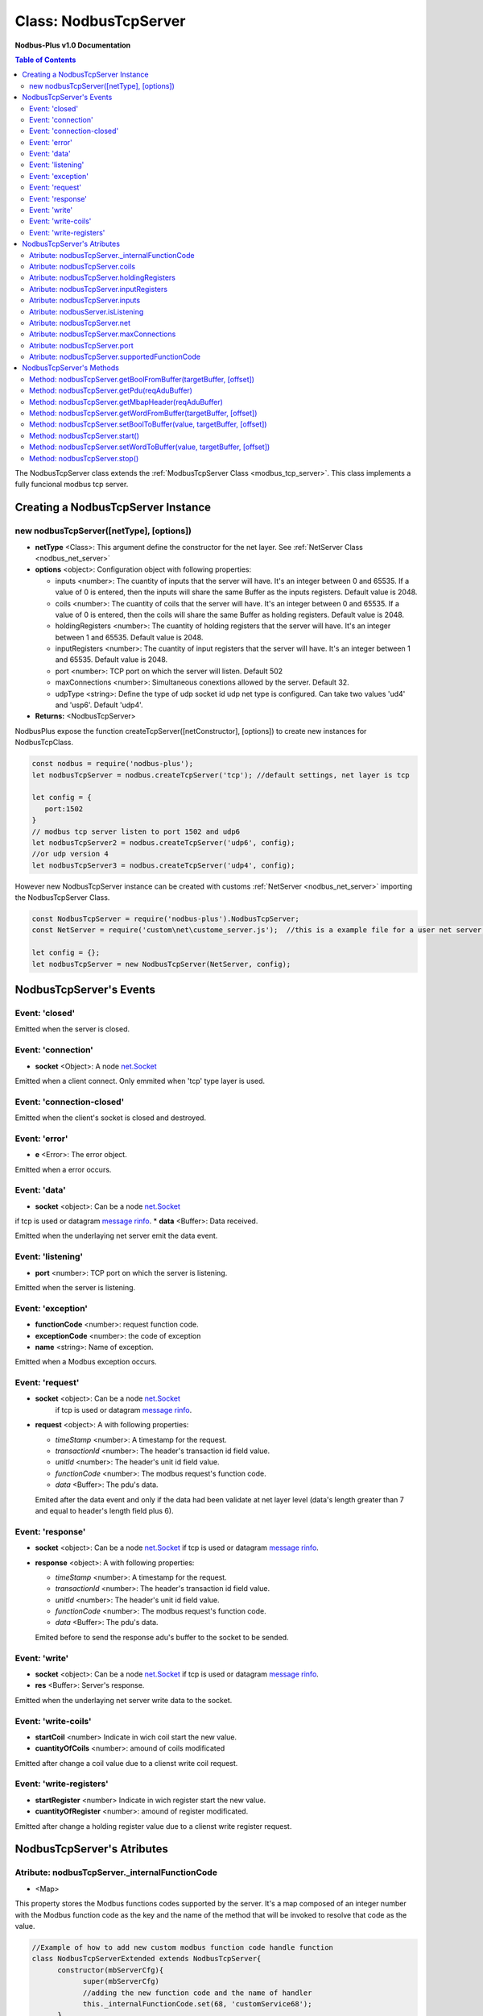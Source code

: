 .. _nodbus_tcp_server:

===========================
Class: NodbusTcpServer
===========================

**Nodbus-Plus v1.0 Documentation**

.. contents:: Table of Contents
   :depth: 3

       

The NodbusTcpServer class extends the :ref:`ModbusTcpServer Class <modbus_tcp_server>`. This class implements a fully funcional modbus tcp server.

Creating a NodbusTcpServer Instance
====================================

new nodbusTcpServer([netType], [options])
------------------------------------------

* **netType** <Class>: This argument define the constructor for the net layer. See :ref:`NetServer Class <nodbus_net_server>`

* **options** <object>: Configuration object with following properties:

  * inputs <number>: The cuantity of inputs that the server will have. It's an integer between 0 and 65535. If a value of 0 is entered, then the inputs will share the same Buffer as the inputs registers. Default value is 2048.

  * coils <number>: The cuantity of coils that the server will have. It's an integer between 0 and 65535. If a value of 0 is entered, then the coils will share the same Buffer as holding registers. Default value is 2048.

  * holdingRegisters <number>: The cuantity of holding registers that the server will have. It's an integer between 1 and 65535. Default value is 2048.
  
  * inputRegisters <number>: The cuantity of input registers that the server will have. It's an integer between 1 and 65535. Default value is 2048.

  * port <number>: TCP port on which the server will listen. Default 502

  * maxConnections <number>: Simultaneous conextions allowed by the server. Default 32.  

  * udpType <string>: Define the type of udp socket id udp net type is configured. Can take two values 'ud4' and 'usp6'. Default 'udp4'.

* **Returns:** <NodbusTcpServer>

NodbusPlus expose the function createTcpServer([netConstructor], [options]) to create new instances for NodbusTcpClass.

.. code-block:: javascript

      const nodbus = require('nodbus-plus');
      let nodbusTcpServer = nodbus.createTcpServer('tcp'); //default settings, net layer is tcp

      let config = {
         port:1502
      }
      // modbus tcp server listen to port 1502 and udp6
      let nodbusTcpServer2 = nodbus.createTcpServer('udp6', config); 
      //or udp version 4
      let nodbusTcpServer3 = nodbus.createTcpServer('udp4', config); 

However new NodbusTcpServer instance can be created with customs :ref:`NetServer <nodbus_net_server>` importing the NodbusTcpServer Class.

.. code-block:: javascript

      const NodbusTcpServer = require('nodbus-plus').NodbusTcpServer;
      const NetServer = require('custom\net\custome_server.js');  //this is a example file for a user net server, it do not exist on nodbus-plus library

      let config = {};
      let nodbusTcpServer = new NodbusTcpServer(NetServer, config);

     

NodbusTcpServer's Events
=========================


Event: 'closed'
----------------

Emitted when the server is closed.


Event: 'connection'
-------------------

* **socket** <Object>: A node `net.Socket <https://nodejs.org/api/net.html#class-netsocket>`_

Emitted when a client connect. Only emmited when 'tcp' type layer is used.


Event: 'connection-closed'
---------------------------

Emitted when the client's socket is closed and destroyed.


Event: 'error'
--------------

* **e** <Error>: The error object.

Emitted when a error occurs.


Event: 'data'
---------------------

* **socket** <object>: Can be a node `net.Socket <https://nodejs.org/api/net.html#class-netsocket>`_  
if tcp is used or datagram `message rinfo <https://nodejs.org/api/dgram.html#event-message>`_.
* **data** <Buffer>: Data received.

Emitted when the underlaying net server emit the data event.


Event: 'listening'
------------------

* **port** <number>: TCP port on which the server is listening.

Emitted when the server is listening.


Event: 'exception'
---------------------

* **functionCode** <number>: request function code.
* **exceptionCode** <number>: the code of exception
* **name** <string>: Name of exception.

.. raw:: html

  <table>
      <tr>
         <th>Code</th>
         <th>Name</th>
         <th>Meaning</th>
      </tr>
   <tr>
         <td>01</td>
         <td>ILLEGAL FUNCTION</td>
         <td>The function code received in the query is not an allowable action for the server.</td>
   </tr>
   <tr>
         <td>02</td>
         <td>ILLEGAL DATA ADDRESS</td>
         <td>The data address received in the query is not an allowable address for the server.</td>
   </tr>
   <tr>
         <td>03</td>
         <td>ILLEGAL DATA VALUE</td>
         <td>A value contained in the query data field is not an allowable value for server</td>
   </tr>
   <tr>
         <td>04</td>
         <td>SLAVE DEVICE FAILURE</td>
         <td>An unrecoverable error occurred while the server was attempting to perform the requested action.</td>
   </tr>
    <tr>
         <td>05</td>
         <td>ACKNOWLEDGE</td>
         <td>The server (or slave) has accepted the request and is processing it, but a long duration of time will be required to do so.
               This response is returned to prevent a timeout error from occurringin the client (or master).</td>
   </tr>
   <tr>
         <td>06</td>
         <td>SLAVE DEVICE BUSY</td>
         <td>Specialized use in conjunction with programming commands. The server (or slave) is engaged in processing a long–duration program command.</td>
   </tr>
   <tr>
         <td>08</td>
         <td>MEMORY PARITY ERROR</td>
         <td>Specialized use in conjunction with function codes 20 and 21 and reference type 6, to indicate that the extended file area failed to pass a consistency check.</td>
   </tr>
   <tr>
         <td>0A</td>
         <td>GATEWAY PATH UNAVAILABLE</td>
         <td>Specialized use in conjunction with gateways, indicates that the gateway was unable to allocate an internal communication path from the input port to the output port for processing the request.
            Usually means that the gateway is misconfigured or overloaded.</td>
   </tr>
   <tr>
         <td>0B</td>
         <td>GATEWAY TARGET DEVICE FAILED TO RESPOND</td>
         <td>Specialized use in conjunction with gateways, indicates that no response was obtained from the target device. Usually means that the device is not present on the network.</td>
   </tr>
   </table> 

Emitted when a Modbus exception occurs.


Event: 'request'
----------------

* **socket** <object>: Can be a node `net.Socket <https://nodejs.org/api/net.html#class-netsocket>`_  
    if tcp is used or datagram `message rinfo <https://nodejs.org/api/dgram.html#event-message>`_. 
* **request** <object>: A with following properties:

  * *timeStamp* <number>: A timestamp for the request. 

  * *transactionId* <number>: The header's transaction id field value.

  * *unitId* <number>: The header's unit id field value.

  * *functionCode* <number>: The modbus request's function code.

  * *data* <Buffer>: The pdu's data.

  Emited after the data event and only if the data had been validate at net layer level (data's length greater than 7 and equal to header's length field plus 6).


Event: 'response'
----------------

* **socket** <object>: Can be a node `net.Socket <https://nodejs.org/api/net.html#class-netsocket>`_  if tcp is used or datagram `message rinfo <https://nodejs.org/api/dgram.html#event-message>`_. 

* **response** <object>: A with following properties:

  * *timeStamp* <number>: A timestamp for the request.
  
  * *transactionId* <number>: The header's transaction id field value.

  * *unitId* <number>: The header's unit id field value.

  * *functionCode* <number>: The modbus request's function code.

  * *data* <Buffer>: The pdu's data.

  Emited before to send the response adu's buffer to the socket to be sended.


Event: 'write'
---------------------

* **socket** <object>: Can be a node `net.Socket <https://nodejs.org/api/net.html#class-netsocket>`_  if tcp is used or datagram `message rinfo <https://nodejs.org/api/dgram.html#event-message>`_.
* **res** <Buffer>: Server's response.

Emitted when the underlaying net server write data to the socket.


Event: 'write-coils'
--------------

* **startCoil** <number> Indicate in wich coil start the new value. 
* **cuantityOfCoils** <number>: amound of coils modificated  

Emitted after change a coil value due to a clienst write coil request.


Event: 'write-registers'
--------------

* **startRegister** <number> Indicate in wich register start the new value. 
* **cuantityOfRegister** <number>: amound of register modificated.  

Emitted after change a holding register value due to a clienst write register request. 


NodbusTcpServer's Atributes
===========================


Atribute: nodbusTcpServer._internalFunctionCode
--------------------------------------------

* <Map>

This property stores the Modbus functions codes supported by the server. 
It's a map composed of an integer number with the Modbus function code as the key and the name of the method that will be invoked to resolve that code as the value.

.. code-block:: javascript

      //Example of how to add new custom modbus function code handle function
      class NodbusTcpServerExtended extends NodbusTcpServer{
            constructor(mbServerCfg){
                  super(mbServerCfg)
                  //adding the new function code and the name of handler
                  this._internalFunctionCode.set(68, 'customService68');
            }
            //New method to handle function code 68. receive a buffer with pdu data as argument.
            customService68(pduReqData){
                  let resp = Buffer.alloc(2);
                  resp[0] = 68;
                  resp[1] = pduReqData[0];
                  return resp
            }
      }
      


Atribute: nodbusTcpServer.coils
-------------------------------

* <Buffer>

This property is a Buffer that store the servers' digital coils. The byte 0 store the coils 0 to 7, byte 1 store coils 8-15 and so on.

To read and write digital values to the buffer, the modbus server provides the methods :ref:`getBoolFromBuffer <Method: nodbusTcpServer.getBoolFromBuffer(targetBuffer, [offset])>` 
and :ref:`setBooltoBuffer method <Method: nodbusTcpServer.setBoolToBuffer(value, targetBuffer, [offset])>`.



Atribute: nodbusTcpServer.holdingRegisters
-------------------------------------------

* <Buffer>

This property is a Buffer that store the servers' holding registers.
The Modbus protocol specifies the order in which bytes are sent and receive. Modbus Plus uses a big-endian encoding to send the content of 16-bit registers.
This means that byte[0] of the register will be considered the MSB and byte[1] the LSB. 

Each register starts at the even byte of the buffer.Therefore, register 0 starts at byte 0 and occupies bytes 0 and 1, register 1 starts at byte 2 and occupies bytes 2 and 3, and so on.

To read or write values in the registers, you can use the buffer's methods (see Node.js documentation), but it is recommended to use the 
:ref:`getWordFromBuffer method <Method: nodbusTcpServer.getWordFromBuffer(targetBuffer, [offset])>` and 
the :ref:`setWordtoBuffer method <Method: nodbusTcpServer.setWordToBuffer(value, targetBuffer, [offset])>`.


Atribute: nodbusTcpServer.inputRegisters
------------------------------------------

* <Buffer>

This property is a Buffer that store the servers' input registers.
The Modbus protocol specifies the order in which bytes are sent and receive. Modbus Plus uses a big-endian encoding to send the content of 16-bit registers.
This means that byte[0] of the register will be considered the MSB and byte[1] the LSB. 

Each register starts at the even byte of the buffer.Therefore, register 0 starts at byte 0 and occupies bytes 0 and 1, register 1 starts at byte 2 and occupies bytes 2 and 3, and so on.

To read or write values in the registers, you can use the buffer's methods (see Node.js documentation), but it is recommended to use the 
:ref:`getWordFromBuffer method <Method: nodbusTcpServer.getWordFromBuffer(targetBuffer, [offset])>` and 
the :ref:`setWordtoBuffer method <Method: nodbusTcpServer.setWordToBuffer(value, targetBuffer, [offset])>`.


Atribute: nodbusTcpServer.inputs
---------------------------------

* <Buffer>

This property is a Buffer that store the servers' digital inputs. The byte 0 store the inputs 0 to 7, byte 1 store inputs 8-15 and so on.

To read and write digital values to the buffer, the modbus server provides the methods :ref:`getBoolFromBuffer <Method: nodbusTcpServer.getBoolFromBuffer(targetBuffer, [offset])>`
and :ref:`setBooltoBuffer method <Method: nodbusTcpServer.setBoolToBuffer(value, targetBuffer, [offset])>`.



Atribute: nodbusServer.isListening
--------------------------------------------

* <boolean>

A getter that return the listening status.
      

Atribute: nodbusTcpServer.net
--------------------------------------------

* <Object>

A instance of a NetServer Class. See :ref:`NetServer Class <nodbus_net_server>`.


Atribute: nodbusTcpServer.maxConnections
--------------------------------------------

* <number>

Max number of simultaneous connections allowed by the server.


Atribute: nodbusTcpServer.port
--------------------------------------------

* <number>

TCP port on which the server will listen.

Atribute: nodbusTcpServer.supportedFunctionCode
------------------------------------------------

* <iterator>

This is a getter that return an iterator object trhough nodbusTcpServer._internalFunctionCode keys. It's the same that call nodbusTcpServer._internalFunctionCode.keys().

.. code-block:: javascript

      //Example of getting all suported function code.       
      for(const functionCode of nodbusTcpServer.supportedFunctionCode){
         console.log(functionCode)
      }



NodbusTcpServer's Methods
=========================

See :ref:`ModbusTcpServer Class Methods <modbus_tcp_server_methods>` for all base class inherited methods.

Method: nodbusTcpServer.getBoolFromBuffer(targetBuffer, [offset])
--------------------------------------------------------------

* **targetBuffer** <Buffer>: Buffer with the objetive boolean value to read.
* **offset** <number>: A number with value's offset inside the buffer.
* **Return** <boolean>: value.


This method read a boolean value inside a buffer. The buffer's first byte store the 0-7 boolean values's offset. Example:

.. code-block:: javascript

      nodbusTcpServer.inputs[0] = 0x44  //first byte 0100 0100
      nodbusTcpServer.coils[1] =  0x55 //second byte 0101 0101

      nodbusTcpServer.getBoolFromBuffer(nodbusTcpServer.inputs, 6) //return 1
      nodbusTcpServer.getBoolFromBuffer(nodbusTcpServer.coils, 5) //return 0


Method: nodbusTcpServer.getPdu(reqAduBuffer)
----------------------------------------------

* **reqAduBuffer** <Buffer>: adu buffer containing the header and pdu.
* **Return** <Buffer>: buffer with the pdu.

This method return the pdu part of a modbus tcp adu.


Method: nodbusTcpServer.getMbapHeader(reqAduBuffer)
---------------------------------------------------

* **reqAduBuffer** <Buffer>: adu buffer containing the header and pdu.
* **Return** <Buffer>: buffer with the header.

This method return the header part of a modbus tcp adu.


Method: nodbusTcpServer.getWordFromBuffer(targetBuffer, [offset])
--------------------------------------------------------------

* **targetBuffer** <Buffer>: Buffer with the objetive 16 bits register to read.
* **offset** <number>: A number with register's offset inside the buffer.
* **Return** <Buffer>: A two bytes length buffer.


This method read two bytes from target buffer with 16 bits align. Offset 0 get bytes 0 and 1, offset 4 gets bytes 8 and 9

.. code-block:: javascript

      nodbusTcpServer.holdingRegisters[0] = 0x11;
      nodbusTcpServer.holdingRegisters[1] = 0x22;
      nodbusTcpServer.holdingRegisters[2] = 0x33;
      nodbusTcpServer.holdingRegisters[3] = 0x44;
      
      nodbusTcpServer.holdingRegisters.readUInt16BE(0)                           //returns 0x1122
      nodbusTcpServer.holdingRegisters.readUInt16BE(1)                           //returns 0x2233
      nodbusTcpServer.getWordFromBuffer(nodbusTcpServer.holdingRegisters, 0)        //returns Buffer:[0x11, 0x22]
      nodbusTcpServer.getWordFromBuffer(nodbusTcpServer.holdingRegisters, 1)        //returns Buffer:[0x33, 0x44]


Method: nodbusTcpServer.setBoolToBuffer(value, targetBuffer, [offset])
-------------------------------------------------------------------

* **value** <boolean>: Value to write.
* **targetBuffer** <Buffer>: Buffer with the objetive boolean value to write.
* **offset** <number>: A number with value's offset inside the buffer.


This method write a boolean value inside a buffer. The buffer's first byte store the 0-7 boolean values's offset. Example:

.. code-block:: javascript

     nodbusTcpServer.getBoolFromBuffer(true, nodbusTcpServer.coils, 5) 
     console.log(nodbusTcpServer.coils[1])  //now second byte is 0x75 (0111 0101)


Method: nodbusTcpServer.start()
------------------------------------------------

Start the server. The server will emit the event 'listening' whhen is ready for accept connections.


Method: nodbusTcpServer.setWordToBuffer(value, targetBuffer, [offset])
-------------------------------------------------------------------

* **value** <Buffer>: two bytes length buffer.
* **targetBuffer** <Buffer>: Buffer with the objetive 16 bits register to write.
* **offset** <number>: A number with register's offset inside the buffer.



This method write a 16 bits register inside a buffer. The offset is 16 bits aligned. Example:

.. code-block:: javascript

      let realValue = Buffer.alloc(4);
      realValue.writeFloatBE(3.14);
      let register1 = realValue.subarray(0, 2);
      let register2 = realValue.subarray(2, 4);

      //writing pi value in bytes 2, 3, 4, 5
      nodbusTcpServer.setWordToBuffer(register1, nodbusTcpServer.holdingRegisters, 1);
      nodbusTcpServer.setWordToBuffer(register2, nodbusTcpServer.holdingRegisters, 2);

      //instead this write pi value in bytes 1, 2, 3, 4
      nodbusTcpServer.holdingRegisters.writefloatBE(3.14, 1) //alignment problem



Method: nodbusTcpServer.stop()
------------------------------------------------

Stop the server. The server will emit the event 'closed' when all connection are destroyed.